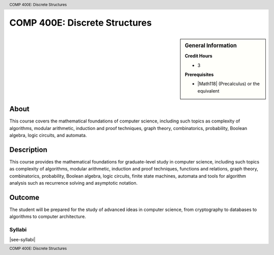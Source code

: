 .. header:: COMP 400E: Discrete Structures
.. footer:: COMP 400E: Discrete Structures

.. index::
    Discrete Structures
    Structures
    COMP 400E

##############################
COMP 400E: Discrete Structures
##############################

.. sidebar:: General Information

    **Credit Hours**

    * 3

    **Prerequisites**

    * |Math118| (Precalculus) or the equivalent


About
=====

This course covers the mathematical foundations of computer science, including such topics as complexity of algorithms, modular arithmetic, induction and proof techniques, graph theory, combinatorics, probability, Boolean algebra, logic circuits, and automata.

Description
===========

This course provides the mathematical foundations for graduate-level study in computer science, including such topics as complexity of algorithms, modular arithmetic, induction and proof techniques, functions and relations, graph theory, combinatorics, probability, Boolean algebra, logic circuits, finite state machines, automata and tools for algorithm analysis such as recurrence solving and asymptotic notation.

Outcome
=======

The student will be prepared for the study of advanced ideas in computer science, from cryptography to databases to algorithms to computer architecture.

*******
Syllabi
*******

|see-syllabi|
